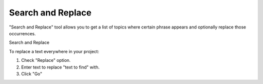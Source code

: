====================
Search and Replace
====================


"Search and Replace" tool allows you to get a list of topics where certain phrase appears and optionally replace those occurrences.


.. image:: images/searchreplace.png

Search and Replace




To replace a text everywhere in your project:

1. Check "Replace" option.

2. Enter text to replace "text to find" with.

3. Click "Go"
